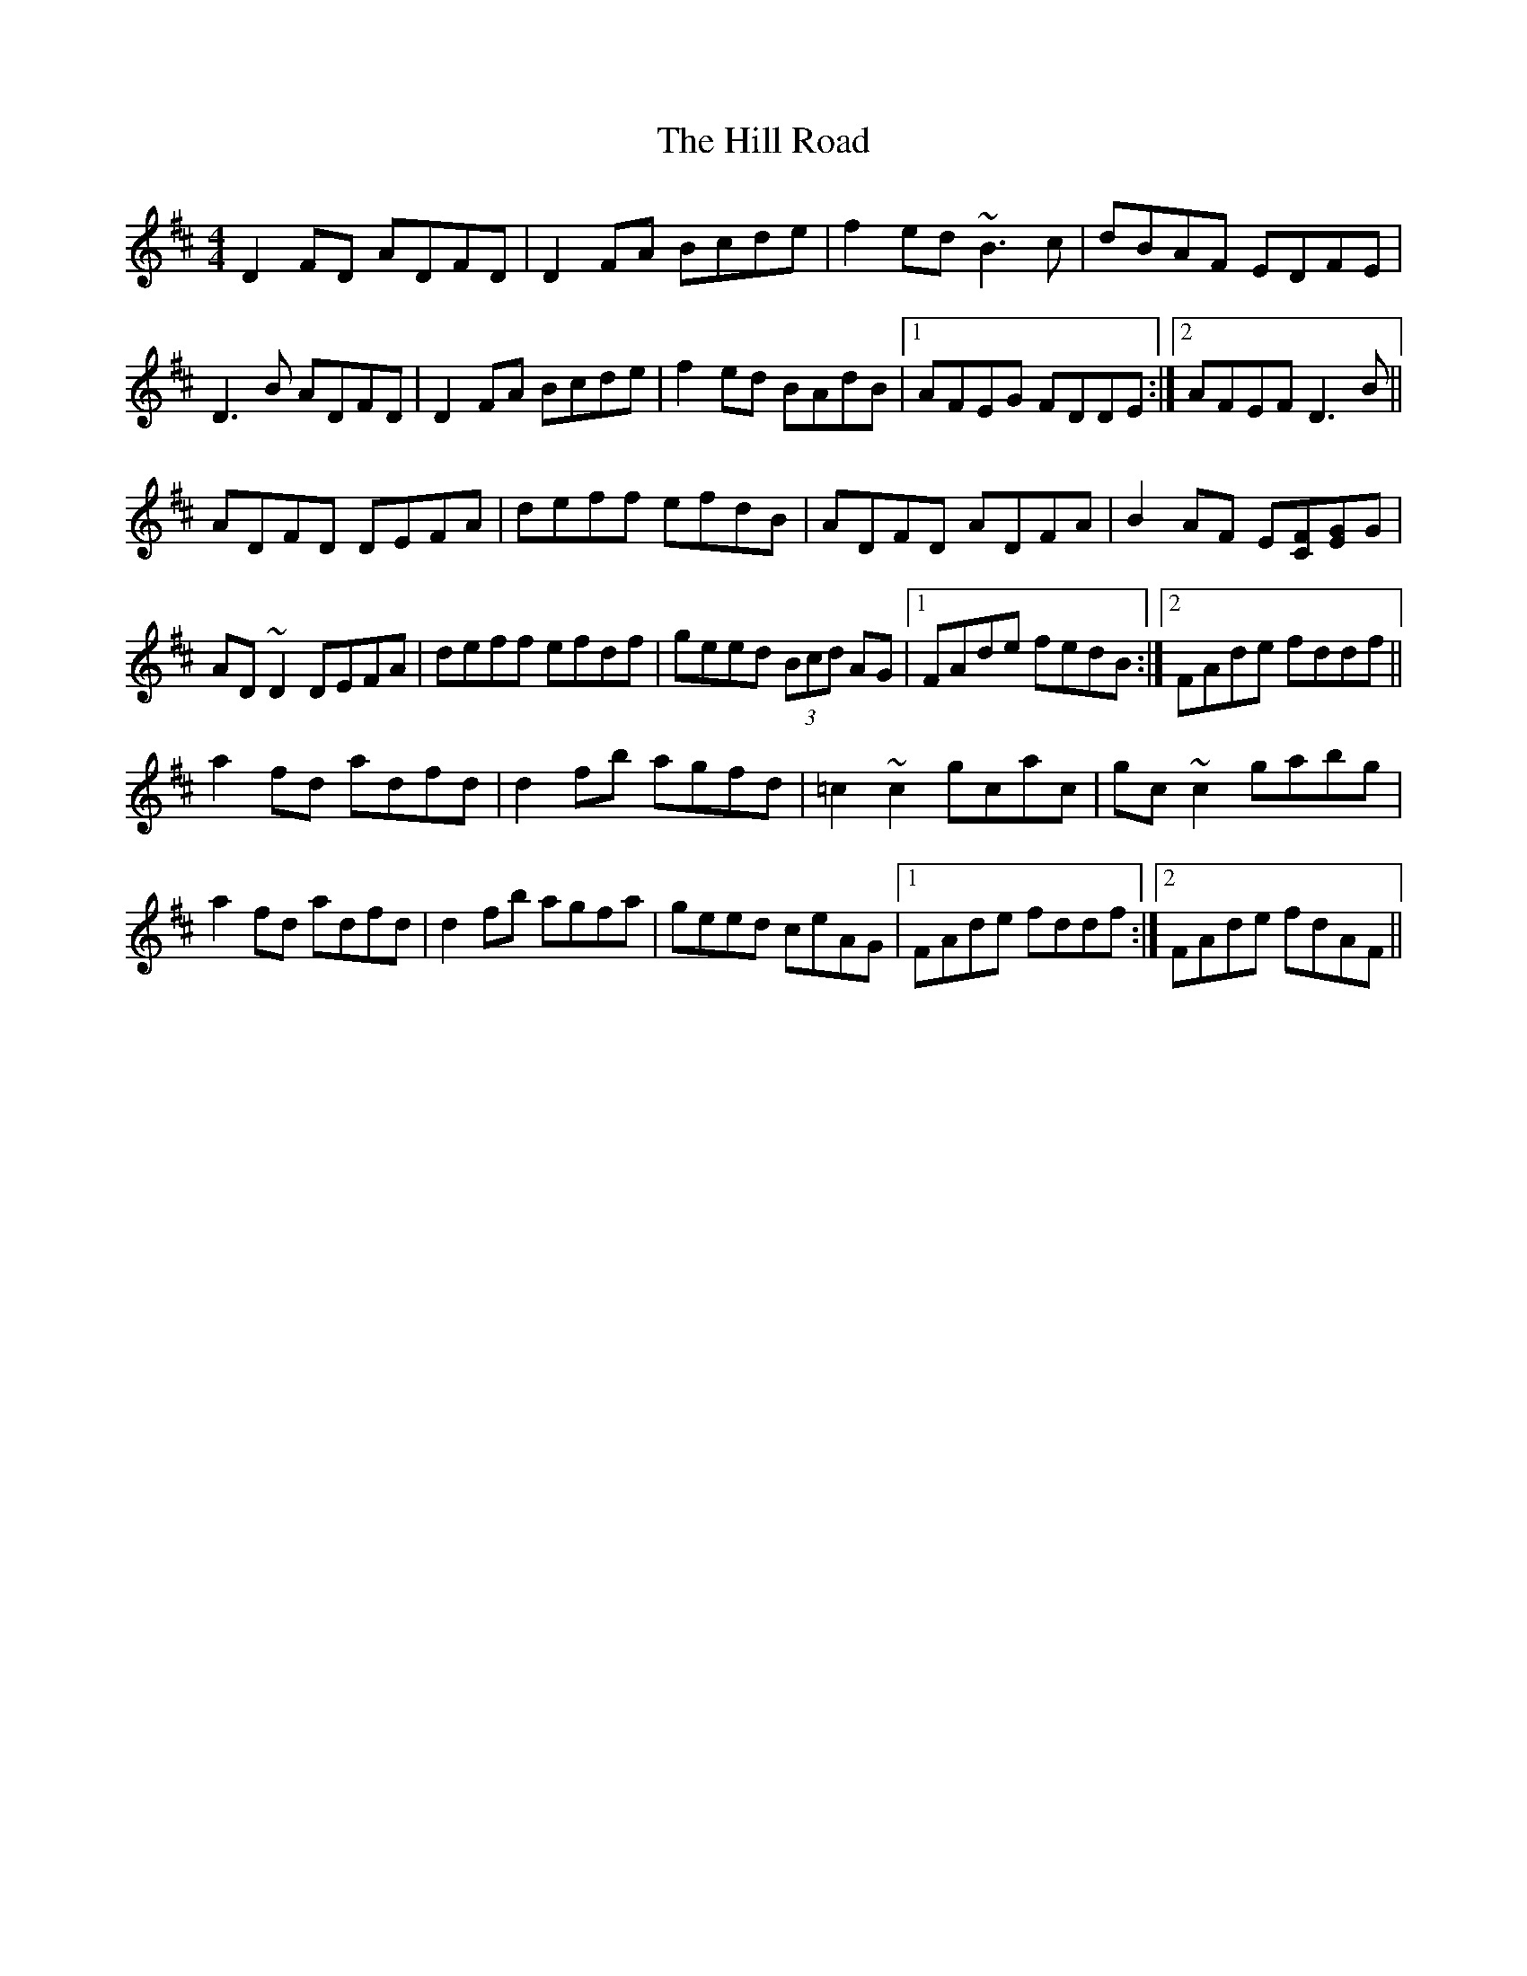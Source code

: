 X: 17483
T: Hill Road, The
R: reel
M: 4/4
K: Dmajor
D2FD ADFD|D2FA Bcde|f2ed ~B3c|dBAF EDFE|
D3B ADFD|D2FA Bcde|f2ed BAdB|1 AFEG FDDE:|2 AFEF D3B||
ADFD DEFA|deff efdB|ADFD ADFA|B2AF E[FC][EG]G|
AD~D2 DEFA|deff efdf|geed (3Bcd AG|1 FAde fedB:|2 FAde fddf||
a2fd adfd|d2fb agfd|=c2~c2 gcac|gc~c2 gabg|
a2fd adfd|d2fb agfa|geed ceAG|1 FAde fddf:|2 FAde fdAF||

